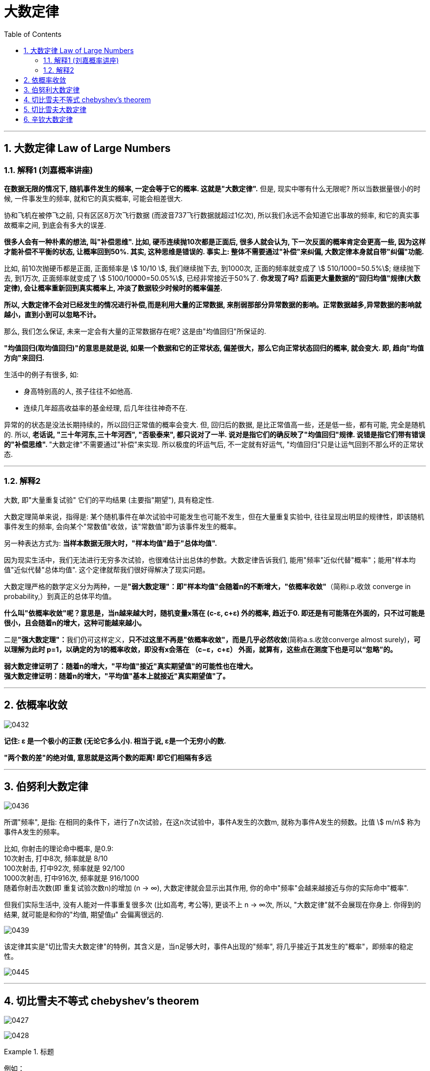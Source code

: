 
= 大数定律
:sectnums:
:toclevels: 3
:toc: left

---

== 大数定律 Law of Large Numbers

=== 解释1 (刘嘉概率讲座)

*在数据无限的情况下, 随机事件发生的频率, 一定会等于它的概率. 这就是"大数定律".* 但是, 现实中哪有什么无限呢? 所以当数据量很小的时候, 一件事发生的频率, 就和它的真实概率, 可能会相差很大.

协和飞机在被停飞之前, 只有区区8万次飞行数据 (而波音737飞行数据就超过1亿次), 所以我们永远不会知道它出事故的频率, 和它的真实事故概率之间, 到底会有多大的误差.

**很多人会有一种朴素的想法, 叫"补偿思维". 比如, 硬币连续抛10次都是正面后, 很多人就会认为, 下一次反面的概率肯定会更高一些, 因为这样才能补偿不平衡的状态, 让概率回到50%.  其实, 这种思维是错误的. 事实上: 整体不需要通过"补偿"来纠偏, 大数定律本身就自带"纠偏"功能. **

比如, 前10次抛硬币都是正面, 正面频率是 stem:[ 10/10 ], 我们继续抛下去, 到1000次, 正面的频率就变成了 stem:[ 510/1000=50.5%]; 继续抛下去, 到1万次, 正面频率就变成了 stem:[ 5100/10000=50.05%], 已经非常接近于50%了. *你发现了吗? 后面更大量数据的"回归均值"规律(大数定律), 会让概率重新回到真实概率上, 冲淡了数据较少时候时的概率偏差.*

*所以, 大数定律不会对已经发生的情况进行补偿,而是利用大量的正常数据, 来削弱那部分异常数据的影响。正常数据越多,异常数据的影响就越小，直到小到可以忽略不计。*

那么, 我们怎么保证, 未来一定会有大量的正常数据存在呢? 这是由"均值回归"所保证的.

**"均值回归(取均值回归)"的意思是就是说, 如果一个数据和它的正常状态, 偏差很大，那么它向正常状态回归的概率, 就会变大. 即, 趋向"均值方向"来回归.**

生活中的例子有很多, 如:

- 身高特别高的人, 孩子往往不如他高.
- 连续几年超高收益率的基金经理, 后几年往往神奇不在.

异常的的状态是没法长期持续的，所以回归正常值的概率会变大.  但, 回归后的数据, 是比正常值高一些，还是低一些，都有可能, 完全是随机的. 所以, **老话说, "三十年河东,三十年河西", "否极泰来", 都只说对了一半. 说对是指它们的确反映了"均值回归"规律. 说错是指它们带有错误的"补偿思维". **"大数定律"不需要通过"补偿"来实现. 所以极度的坏运气后, 不一定就有好运气, "均值回归"只是让运气回到不那么坏的正常状态.







---

=== 解释2

大数, 即"大量重复试验" 它们的平均结果 (主要指"期望"), 具有稳定性.

大数定理简单来说，指得是: 某个随机事件在单次试验中可能发生也可能不发生，但在大量重复实验中, 往往呈现出明显的规律性，即该随机事件发生的频率, 会向某个"常数值"收敛，该"常数值"即为该事件发生的概率。

另一种表达方式为: *当样本数据无限大时，"样本均值"趋于"总体均值".*

因为现实生活中，我们无法进行无穷多次试验，也很难估计出总体的参数。大数定律告诉我们, 能用"频率"近似代替"概率"；能用"样本均值"近似代替"总体均值". 这个定律就帮我们很好得解决了现实问题。

大数定理严格的数学定义分为两种，一是**"弱大数定理"：即"样本均值"会随着n的不断增大，"依概率收敛"**（简称i.p.收敛 converge in probability,）到真正的总体平均值。

*什么叫"依概率收敛"呢？意思是，当n越来越大时，随机变量x落在 (c-ε, c+ε) 外的概率, 趋近于0. 即还是有可能落在外面的，只不过可能是很小，且会随着n的增大，这种可能越来越小。*

二是**"强大数定理"：**我们仍可这样定义，*只不过这里不再是"依概率收敛"，而是几乎必然收敛*(简称a.s.收敛converge almost surely)，*可以理解为此时 p=1，以确定的为1的概率收敛，即没有x会落在
（c−ε，c+ε） 外面，就算有，这些点在测度下也是可以“忽略”的。*

*弱大数定律证明了：随着n的增大，"平均值"接近"真实期望值"的可能性也在增大。* +
*强大数定律证明：随着n的增大，"平均值"基本上就接近"真实期望值"了。*







---

== 依概率收敛

image:img/0432.png[,]

*记住: ε 是一个极小的正数 (无论它多么小). 相当于说, ε是一个无穷小的数.*

*"两个数的差"的绝对值, 意思就是这两个数的距离! 即它们相隔有多远*

---


== 伯努利大数定律

image:img/0436.png[,]

所谓"频率", 是指: 在相同的条件下，进行了n次试验，在这n次试验中，事件A发生的次数m, 就称为事件A发生的频数。比值 stem:[ m/n] 称为事件A发生的频率。

比如, 你射击的理论命中概率, 是0.9: +
10次射击, 打中8次, 频率就是 8/10 +
100次射击, 打中92次, 频率就是 92/100 +
1000次射击, 打中916次, 频率就是 916/1000 +
随着你射击次数(即 重复试验次数n)的增加 (n -> ∞), 大数定律就会显示出其作用, 你的命中"频率"会越来越接近与你的实际命中"概率".

但我们实际生活中, 没有人能对一件事重复很多次 (比如高考, 考公等), 更谈不上 n -> ∞次, 所以, "大数定律"就不会展现在你身上. 你得到的结果, 就可能是和你的"均值, 期望值μ" 会偏离很远的.


image:img/0439.png[,]

该定律其实是"切比雪夫大数定律"的特例，其含义是，当n足够大时，事件A出现的"频率", 将几乎接近于其发生的"概率"，即频率的稳定性。

image:img/0445.png[,]


---

== 切比雪夫不等式 chebyshev's theorem



image:img/0427.svg[,]

image:img/0428.png[,]


.标题
====
例如： +
image:img/0429.png[,]

image:img/0430.svg[,]
====


.标题
====
例如： +
image:img/0431.png[,]

====

---

== 切比雪夫大数定律

*"切比雪夫大数定律"是指，假设存在 n个相互独立的随机变量，当n 趋近于无穷时，这n个随机变量的"平均值", 也会趋近于这n个随机变量"期望"的"平均值".*

切比雪夫大数定律, 相比起一般我们听到的大数定律更一般，不仅能够解释"独立,同分布"随机变量的大数定律，也能够解释"独立,但不同分布"随机变量的大数定律。

image:img/0433.png[,]

image:img/0434.png[,]


image:img/0446.png[,]


---

== 辛钦大数定律

image:img/0435.png[,]

"辛钦大数定律", 和"切比雪夫大数定律"的区别是, 前者没有提到 stem:[ σ^2].

image:img/0447.png[,]

即, 这个定律告诉我们, 多次测求得的"平均数",可以逼近于"期望".


---
















